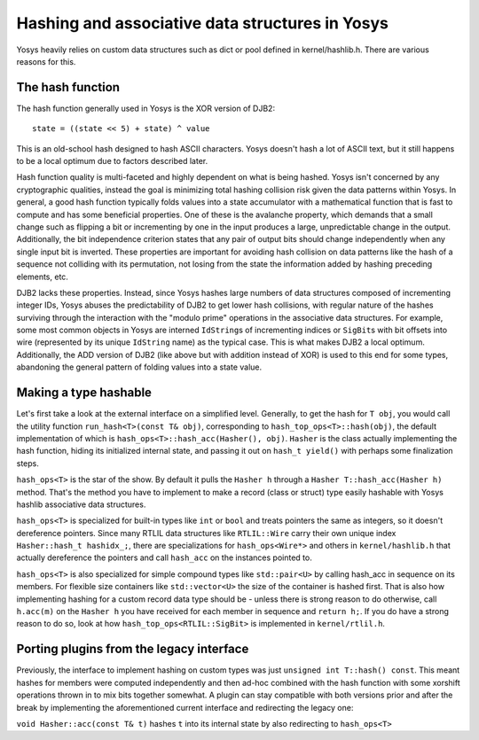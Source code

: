 Hashing and associative data structures in Yosys
------------------------------------------------

Yosys heavily relies on custom data structures such as dict or pool defined in
kernel/hashlib.h. There are various reasons for this.

The hash function
~~~~~~~~~~~~~~~~~

The hash function generally used in Yosys is the XOR version of DJB2:

::

   state = ((state << 5) + state) ^ value

This is an old-school hash designed to hash ASCII characters. Yosys doesn't hash
a lot of ASCII text, but it still happens to be a local optimum due to factors
described later.

Hash function quality is multi-faceted and highly dependent on what is being
hashed. Yosys isn't concerned by any cryptographic qualities, instead the goal
is minimizing total hashing collision risk given the data patterns within Yosys.
In general, a good hash function typically folds values into a state accumulator
with a mathematical function that is fast to compute and has some beneficial
properties. One of these is the avalanche property, which demands that a small
change such as flipping a bit or incrementing by one in the input produces a
large, unpredictable change in the output. Additionally, the bit independence
criterion states that any pair of output bits should change independently when
any single input bit is inverted. These properties are important for avoiding
hash collision on data patterns like the hash of a sequence not colliding with
its permutation, not losing from the state the information added by hashing
preceding elements, etc.

DJB2 lacks these properties. Instead, since Yosys hashes large numbers of data
structures composed of incrementing integer IDs, Yosys abuses the predictability
of DJB2 to get lower hash collisions, with regular nature of the hashes
surviving through the interaction with the "modulo prime" operations in the
associative data structures. For example, some most common objects in Yosys are
interned ``IdString``\ s of incrementing indices or ``SigBit``\ s with bit
offsets into wire (represented by its unique ``IdString`` name) as the typical
case. This is what makes DJB2 a local optimum. Additionally, the ADD version of
DJB2 (like above but with addition instead of XOR) is used to this end for some
types, abandoning the general pattern of folding values into a state value.

Making a type hashable
~~~~~~~~~~~~~~~~~~~~~~

Let's first take a look at the external interface on a simplified level.
Generally, to get the hash for ``T obj``, you would call the utility function
``run_hash<T>(const T& obj)``, corresponding to ``hash_top_ops<T>::hash(obj)``,
the default implementation of which is ``hash_ops<T>::hash_acc(Hasher(), obj)``.
``Hasher`` is the class actually implementing the hash function, hiding its
initialized internal state, and passing it out on ``hash_t yield()`` with
perhaps some finalization steps.

``hash_ops<T>`` is the star of the show. By default it pulls the ``Hasher h``
through a ``Hasher T::hash_acc(Hasher h)`` method. That's the method you have to
implement to make a record (class or struct) type easily hashable with Yosys
hashlib associative data structures.

``hash_ops<T>`` is specialized for built-in types like ``int`` or ``bool`` and
treats pointers the same as integers, so it doesn't dereference pointers. Since
many RTLIL data structures like ``RTLIL::Wire`` carry their own unique index
``Hasher::hash_t hashidx_;``, there are specializations for ``hash_ops<Wire*>``
and others in ``kernel/hashlib.h`` that actually dereference the pointers and
call ``hash_acc`` on the instances pointed to.

``hash_ops<T>`` is also specialized for simple compound types like
``std::pair<U>`` by calling hash_acc in sequence on its members. For flexible
size containers like ``std::vector<U>`` the size of the container is hashed
first. That is also how implementing hashing for a custom record data type
should be - unless there is strong reason to do otherwise, call ``h.acc(m)`` on
the ``Hasher h`` you have received for each member in sequence and ``return
h;``. If you do have a strong reason to do so, look at how
``hash_top_ops<RTLIL::SigBit>`` is implemented in ``kernel/rtlil.h``.

Porting plugins from the legacy interface
~~~~~~~~~~~~~~~~~~~~~~~~~~~~~~~~~~~~~~~~~

Previously, the interface to implement hashing on custom types was just
``unsigned int T::hash() const``. This meant hashes for members were computed
independently and then ad-hoc combined with the hash function with some xorshift
operations thrown in to mix bits together somewhat. A plugin can stay compatible
with both versions prior and after the break by implementing the aforementioned
current interface and redirecting the legacy one:

``void Hasher::acc(const T& t)`` hashes ``t`` into its internal state by also
redirecting to ``hash_ops<T>``

.. code-block:: cpp
   :caption: Example hash compatibility wrapper
   :name: hash_plugin_compat

   inline unsigned int T::hash() const {
       Hasher h;
       return (unsigned int)hash_acc(h).yield();
   }
